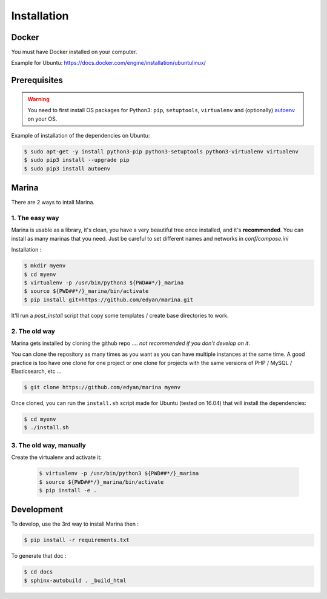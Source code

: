 Installation
========================================


Docker
----------
You must have Docker installed on your computer.

Example for Ubuntu: https://docs.docker.com/engine/installation/ubuntulinux/


Prerequisites
----------------
.. WARNING::
	You need to first install OS packages for Python3: ``pip``, ``setuptools``, ``virtualenv`` and (optionally) `autoenv <https://github.com/kennethreitz/autoenv>`_ on your OS.


Example of installation of the dependencies on Ubuntu:

.. code:: shell

    $ sudo apt-get -y install python3-pip python3-setuptools python3-virtualenv virtualenv
    $ sudo pip3 install --upgrade pip
    $ sudo pip3 install autoenv


Marina
----------

There are 2 ways to intall Marina.

1. The easy way
~~~~~~~~~~~~~~~~~~
Marina is usable as a library, it's clean, you have a very beautiful tree
once installed, and it's **recommended**. You can install as many marinas that you need.
Just be careful to set different names and networks in `conf/compose.ini`

Installation :

.. code:: shell

    $ mkdir myenv
    $ cd myenv
    $ virtualenv -p /usr/bin/python3 ${PWD##*/}_marina
    $ source ${PWD##*/}_marina/bin/activate
    $ pip install git+https://github.com/edyan/marina.git

It'll run a `post_install` script that copy some templates / create base directories to work.


2. The old way
~~~~~~~~~~~~~~~~
Marina gets installed by cloning the github repo .... *not recommended if you don't develop on it*.

You can clone the repository as many times as you want as you can have
multiple instances at the same time. A good practice is too have one
clone for one project or one clone for projects with the same versions
of PHP / MySQL / Elasticsearch, etc ...

.. code:: shell

    $ git clone https://github.com/edyan/marina myenv


Once cloned, you can run the ``install.sh`` script made for Ubuntu
(tested on 16.04) that will install the dependencies:

.. code:: shell

    $ cd myenv
    $ ./install.sh


3. The old way, manually
~~~~~~~~~~~~~~~~~~~~~~~~~~~~~
Create the virtualenv and activate it:

   .. code:: shell

       $ virtualenv -p /usr/bin/python3 ${PWD##*/}_marina
       $ source ${PWD##*/}_marina/bin/activate
       $ pip install -e .


Development
--------------

To develop, use the 3rd way to install Marina then :

.. code:: shell

    $ pip install -r requirements.txt


To generate that doc :

.. code:: shell

    $ cd docs
    $ sphinx-autobuild . _build_html
